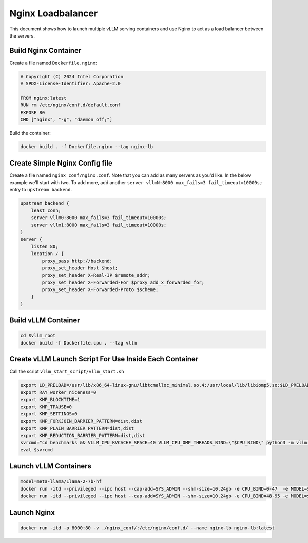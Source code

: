 .. _nginxloadbalancer:

Nginx Loadbalancer
========================

This document shows how to launch multiple vLLM serving containers and use Nginx to act as a load balancer between the servers. 

.. _nginxloadbalancer_nginx_build:

Build Nginx Container
------------

Create a file named ``Dockerfile.nginx``:

.. code-block:: console

    # Copyright (C) 2024 Intel Corporation
    # SPDX-License-Identifier: Apache-2.0

    FROM nginx:latest
    RUN rm /etc/nginx/conf.d/default.conf
    EXPOSE 80
    CMD ["nginx", "-g", "daemon off;"]

Build the container:

.. code-block:: console

    docker build . -f Dockerfile.nginx --tag nginx-lb   

Create Simple Nginx Config file
------------

Create a file named ``nginx_conf/nginx.conf``. Note that you can add as many servers as you'd like. In the below example we'll start with two. To add more, add another ``server vllmN:8000 max_fails=3 fail_timeout=10000s;`` entry to ``upstream backend``.

.. code-block:: console

    upstream backend {
        least_conn;
        server vllm0:8000 max_fails=3 fail_timeout=10000s;
        server vllm1:8000 max_fails=3 fail_timeout=10000s;
    }     
    server {
        listen 80;
        location / {
            proxy_pass http://backend;
            proxy_set_header Host $host;
            proxy_set_header X-Real-IP $remote_addr;
            proxy_set_header X-Forwarded-For $proxy_add_x_forwarded_for;
            proxy_set_header X-Forwarded-Proto $scheme;
        }
    }

Build vLLM Container
------------

.. code-block:: console

    cd $vllm_root
    docker build -f Dockerfile.cpu . --tag vllm 

Create vLLM Launch Script For Use Inside Each Container
------------

Call the script ``vllm_start_script/vllm_start.sh``

.. code-block:: console

    export LD_PRELOAD=/usr/lib/x86_64-linux-gnu/libtcmalloc_minimal.so.4:/usr/local/lib/libiomp5.so:$LD_PRELOAD 
    export RAY_worker_niceness=0
    export KMP_BLOCKTIME=1
    export KMP_TPAUSE=0
    export KMP_SETTINGS=0
    export KMP_FORKJOIN_BARRIER_PATTERN=dist,dist
    export KMP_PLAIN_BARRIER_PATTERN=dist,dist
    export KMP_REDUCTION_BARRIER_PATTERN=dist,dist
    svrcmd="cd benchmarks && VLLM_CPU_KVCACHE_SPACE=40 VLLM_CPU_OMP_THREADS_BIND=\"$CPU_BIND\" python3 -m vllm.entrypoints.openai.api_server --model $MODEL  --dtype=bfloat16 --device cpu --disable-log-stats"
    eval $svrcmd

Launch vLLM Containers
------------

.. code-block:: console

    model=meta-llama/Llama-2-7b-hf
    docker run -itd --privileged --ipc host --cap-add=SYS_ADMIN --shm-size=10.24gb -e CPU_BIND=0-47  -e MODEL=$model -v ./vllm_start_script/:/workspace/vllm_start_script/ -p 8081:8000 --name vllm0 vllm bash /workspace/vllm_start_script/vllm_start.sh
    docker run -itd --privileged --ipc host --cap-add=SYS_ADMIN --shm-size=10.24gb -e CPU_BIND=48-95 -e MODEL=$model -v ./vllm_start_script/:/workspace/vllm_start_script/ -p 8082:8000 --name vllm1 vllm bash /workspace/vllm_start_script/vllm_start.sh

Launch Nginx
------------

.. code-block:: console

    docker run -itd -p 8000:80 -v ./nginx_conf/:/etc/nginx/conf.d/ --name nginx-lb nginx-lb:latest 
